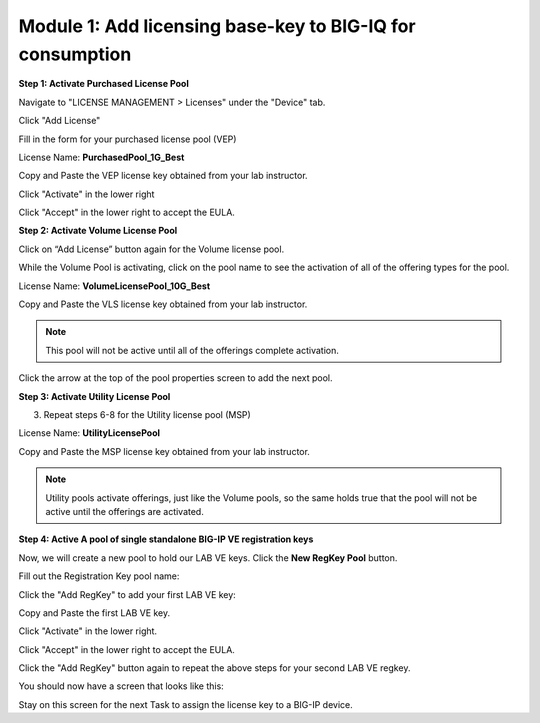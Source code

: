 Module 1: Add licensing base-key to BIG-IQ for consumption
~~~~~~~~~~~~~~~~~~~~~~~~~~~~~~~~~~~~~~~~~~~~~~~~~~~~~~~~~~

**Step 1: Activate Purchased License Pool**

Navigate to "LICENSE MANAGEMENT > Licenses" under the "Device" tab.

|image6|

Click "Add License"

|image7|

Fill in the form for your purchased license pool (VEP)

|image8|

License Name: **PurchasedPool\_1G\_Best**

Copy and Paste the VEP license key obtained from your lab instructor.

Click "Activate" in the lower right

Click "Accept" in the lower right to accept the EULA.


**Step 2: Activate Volume License Pool**

Click on “Add License” button again for the Volume license pool.

|image9|

While the Volume Pool is activating, click on the pool name to see the activation of all of the offering types for the pool.

License Name: **VolumeLicensePool\_10G\_Best**

Copy and Paste the VLS license key obtained from your lab instructor.

|image10|

|image11|

.. NOTE::
     This pool will not be active until all of the offerings complete activation.

Click the arrow at the top of the pool properties screen to add the next pool.

|image12|


**Step 3: Activate Utility License Pool**

3. Repeat steps 6-8 for the Utility license pool (MSP)

License Name: **UtilityLicensePool**

Copy and Paste the MSP license key obtained from your lab instructor.

|image13|

.. NOTE::
	 Utility pools activate offerings, just like the Volume pools, so the same holds true that the pool will not be active until the offerings are activated.


**Step 4: Active A pool of single standalone BIG-IP VE registration keys**

Now, we will create a new pool to hold our LAB VE keys. Click the **New RegKey Pool** button.
   
|image14|

Fill out the Registration Key pool name:

|image15|

Click the "Add RegKey" to add your first LAB VE key:

|image16|

Copy and Paste the first LAB VE key.

|image17|

Click "Activate" in the lower right.

Click "Accept" in the lower right to accept the EULA.

|image18|

Click the "Add RegKey" button again to repeat the above steps for your second LAB VE regkey.

You should now have a screen that looks like this:

|image19|

Stay on this screen for the next Task to assign the license key to a BIG-IP device.


.. |image6| image:: media/image6.png
   :width: 2.24972in
   :height: 0.96863in
.. |image7| image:: media/image7.png
   :width: 6.48958in
   :height: 1.66667in
.. |image8| image:: media/image8.png
   :width: 5.03062in
   :height: 2.71841in
.. |image9| image:: media/image9.png
   :width: 5.04104in
   :height: 2.71841in
.. |image10| image:: media/image10.png
   :width: 6.50000in
   :height: 1.82917in
.. |image11| image:: media/image11.png
   :width: 3.04129in
   :height: 3.48915in
.. |image12| image:: media/image12.png
   :width: 4.89522in
   :height: 0.98946in
.. |image13| image:: media/image13.png
   :width: 5.10353in
   :height: 2.82256in
.. |image14| image:: media/image14.png
   :width: 3.19752in
   :height: 0.96863in
.. |image15| image:: media/image15.png
   :width: 4.50833in
   :height: 2.09583in
.. |image16| image:: media/image16.png
   :width: 6.50000in
   :height: 2.73333in
.. |image17| image:: media/image17.png
   :width: 6.49583in
   :height: 3.25417in
.. |image18| image:: media/image18.png
   :width: 6.49167in
   :height: 4.17500in
.. |image19| image:: media/image19.png
   :width: 6.49167in
   :height: 2.40417in